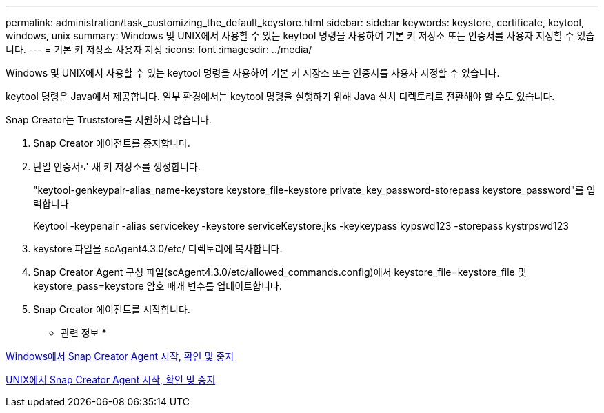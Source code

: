 ---
permalink: administration/task_customizing_the_default_keystore.html 
sidebar: sidebar 
keywords: keystore, certificate, keytool, windows, unix 
summary: Windows 및 UNIX에서 사용할 수 있는 keytool 명령을 사용하여 기본 키 저장소 또는 인증서를 사용자 지정할 수 있습니다. 
---
= 기본 키 저장소 사용자 지정
:icons: font
:imagesdir: ../media/


[role="lead"]
Windows 및 UNIX에서 사용할 수 있는 keytool 명령을 사용하여 기본 키 저장소 또는 인증서를 사용자 지정할 수 있습니다.

keytool 명령은 Java에서 제공합니다. 일부 환경에서는 keytool 명령을 실행하기 위해 Java 설치 디렉토리로 전환해야 할 수도 있습니다.

Snap Creator는 Truststore를 지원하지 않습니다.

. Snap Creator 에이전트를 중지합니다.
. 단일 인증서로 새 키 저장소를 생성합니다.
+
"keytool-genkeypair-alias_name-keystore keystore_file-keystore private_key_password-storepass keystore_password"를 입력합니다

+
Keytool -keypenair -alias servicekey -keystore serviceKeystore.jks -keykeypass kypswd123 -storepass kystrpswd123

. keystore 파일을 scAgent4.3.0/etc/ 디렉토리에 복사합니다.
. Snap Creator Agent 구성 파일(scAgent4.3.0/etc/allowed_commands.config)에서 keystore_file=keystore_file 및 keystore_pass=keystore 암호 매개 변수를 업데이트합니다.
. Snap Creator 에이전트를 시작합니다.


* 관련 정보 *

xref:task_starting_verifying_and_stopping_the_snap_creator_agent_on_windows.adoc[Windows에서 Snap Creator Agent 시작, 확인 및 중지]

xref:task_starting_verifying_and_stopping_the_snap_creator_agent_on_unix.adoc[UNIX에서 Snap Creator Agent 시작, 확인 및 중지]
